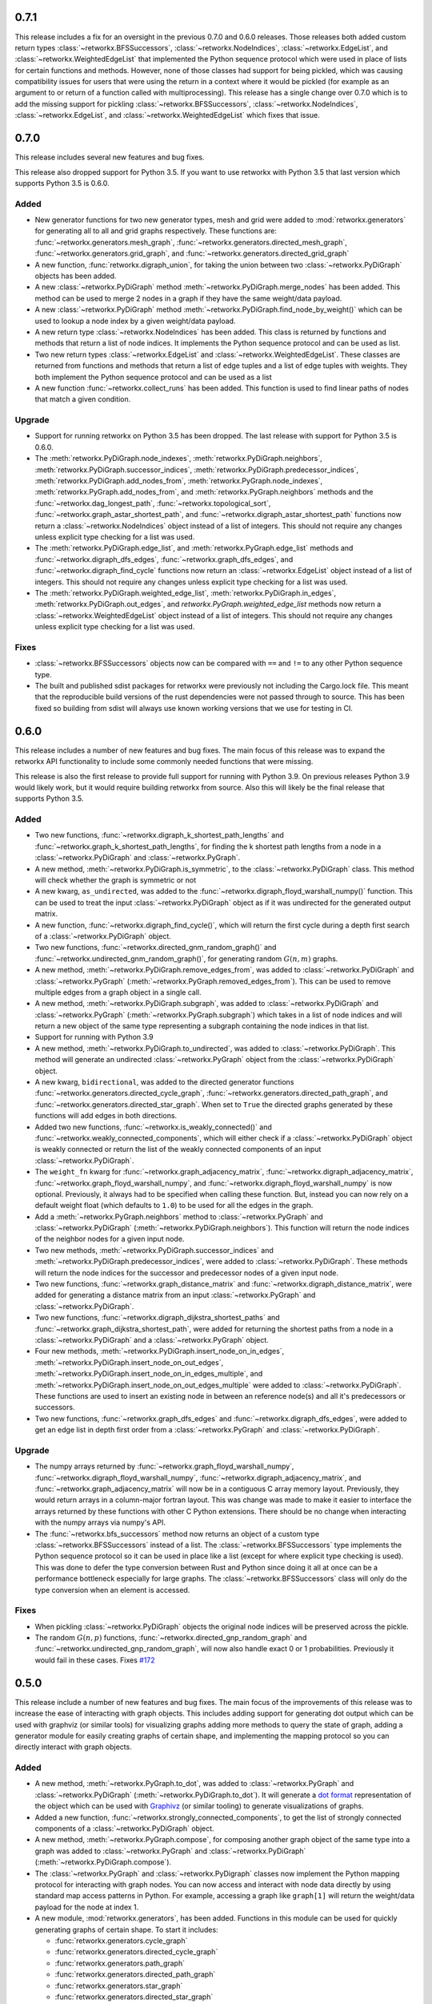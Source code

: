 .. release-notes:: Release Notes

0.7.1
=====

This release includes a fix for an oversight in the previous 0.7.0 and
0.6.0 releases. Those releases both added custom return types
:class:`~retworkx.BFSSuccessors`, :class:`~retworkx.NodeIndices`,
:class:`~retworkx.EdgeList`, and :class:`~retworkx.WeightedEdgeList` that
implemented the Python sequence protocol which were used in place of
lists for certain functions and methods. However, none of those classes
had support for being pickled, which was causing compatibility issues
for users that were using the return in a context where it would be
pickled (for example as an argument to or return of a function called
with multiprocessing). This release has a single change over 0.7.0 which
is to add the missing support for pickling :class:`~retworkx.BFSSuccessors`,
:class:`~retworkx.NodeIndices`, :class:`~retworkx.EdgeList`, and
:class:`~retworkx.WeightedEdgeList` which fixes that issue.

0.7.0
=====

This release includes several new features and bug fixes.

This release also dropped support for Python 3.5. If you want to use
retworkx with Python 3.5 that last version which supports Python 3.5
is 0.6.0.

Added
-----
- New generator functions for two new generator types, mesh and grid
  were added to :mod:`retworkx.generators` for generating all to all and grid
  graphs respectively.  These functions are:
  :func:`~retworkx.generators.mesh_graph`,
  :func:`~retworkx.generators.directed_mesh_graph`,
  :func:`~retworkx.generators.grid_graph`, and
  :func:`~retworkx.generators.directed_grid_graph`
- A new function, :func:`retworkx.digraph_union`, for taking the union between
  two :class:`~retworkx.PyDiGraph` objects has been added.
- A new :class:`~retworkx.PyDiGraph` method
  :meth:`~retworkx.PyDiGraph.merge_nodes` has been added. This method can be
  used to merge 2 nodes in a graph if they have the same weight/data payload.
- A new :class:`~retworkx.PyDiGraph` method
  :meth:`~retworkx.PyDiGraph.find_node_by_weight()` which can be used to lookup
  a node index by a given weight/data payload.
- A new return type :class:`~retworkx.NodeIndices` has been added. This class
  is returned by functions and methods that return a list of node indices. It
  implements the Python sequence protocol and can be used as list.
- Two new return types :class:`~retworkx.EdgeList` and
  :class:`~retworkx.WeightedEdgeList`. These classes are returned from functions
  and methods that return a list of edge tuples and a list of edge tuples with
  weights. They both implement the Python sequence protocol and can be used as
  a list
- A new function :func:`~retworkx.collect_runs` has been added. This function is
  used to find linear paths of nodes that match a given condition.

Upgrade
-------
- Support for running retworkx on Python 3.5 has been dropped. The last
  release with support for Python 3.5 is 0.6.0.
- The :meth:`retworkx.PyDiGraph.node_indexes`,
  :meth:`retworkx.PyDiGraph.neighbors`,
  :meth:`retworkx.PyDiGraph.successor_indices`,
  :meth:`retworkx.PyDiGraph.predecessor_indices`,
  :meth:`retworkx.PyDiGraph.add_nodes_from`,
  :meth:`retworkx.PyGraph.node_indexes`,
  :meth:`retworkx.PyGraph.add_nodes_from`, and
  :meth:`retworkx.PyGraph.neighbors` methods and the
  :func:`~retworkx.dag_longest_path`, :func:`~retworkx.topological_sort`,
  :func:`~retworkx.graph_astar_shortest_path`, and
  :func:`~retworkx.digraph_astar_shortest_path`  functions now return a
  :class:`~retworkx.NodeIndices` object instead of a list of integers. This
  should not require any changes unless explicit type checking for a list was
  used.
- The :meth:`retworkx.PyDiGraph.edge_list`, and
  :meth:`retworkx.PyGraph.edge_list` methods and
  :func:`~retworkx.digraph_dfs_edges`, :func:`~retworkx.graph_dfs_edges`,
  and :func:`~retworkx.digraph_find_cycle` functions now return an
  :class:`~retworkx.EdgeList` object instead of a list of integers. This should
  not require any changes unless explicit type checking for a list was used.
- The :meth:`retworkx.PyDiGraph.weighted_edge_list`,
  :meth:`retworkx.PyDiGraph.in_edges`, :meth:`retworkx.PyDiGraph.out_edges`,
  and `retworkx.PyGraph.weighted_edge_list` methods now return a
  :class:`~retworkx.WeightedEdgeList` object instead of a list of integers.
  This should not require any changes unless explicit type checking for a list
  was used.

Fixes
-----
- :class:`~retworkx.BFSSuccessors` objects now can be compared with ``==`` and
  ``!=`` to any other Python sequence type.
- The built and published sdist packages for retworkx were previously
  not including the Cargo.lock file. This meant that the reproducible
  build versions of the rust dependencies were not passed through to
  source. This has been fixed so building from sdist will always use
  known working versions that we use for testing in CI.

0.6.0
=====

This release includes a number of new features and bug fixes. The main focus of
this release was to expand the retworkx API functionality to include some
commonly needed functions that were missing.

This release is also the first release to provide full support for running with
Python 3.9. On previous releases Python 3.9 would likely work, but it would
require building retworkx from source. Also this will likely be the final
release that supports Python 3.5.

Added
-----
- Two new functions, :func:`~retworkx.digraph_k_shortest_path_lengths` and
  :func:`~retworkx.graph_k_shortest_path_lengths`, for finding the k shortest
  path lengths from a node in a :class:`~retworkx.PyDiGraph` and
  :class:`~retworkx.PyGraph`.
- A new method, :meth:`~retworkx.PyDiGraph.is_symmetric`, to the
  :class:`~retworkx.PyDiGraph` class. This method will check whether the graph
  is symmetric or not
- A new kwarg, ``as_undirected``, was added to the
  :func:`~retworkx.digraph_floyd_warshall_numpy()` function. This can be used
  to treat the input :class:`~retworkx.PyDiGraph` object as if it was
  undirected for the generated output matrix.
- A new function, :func:`~retworkx.digraph_find_cycle()`, which will return the
  first cycle during a depth first search of a :class:`~retworkx.PyDiGraph`
  object.
- Two new functions, :func:`~retworkx.directed_gnm_random_graph()` and
  :func:`~retworkx.undirected_gnm_random_graph()`, for generating random
  :math:`G(n, m)` graphs.
- A new method, :meth:`~retworkx.PyDiGraph.remove_edges_from`, was added to
  :class:`~retworkx.PyDiGraph` and :class:`~retworkx.PyGraph`
  (:meth:`~retworkx.PyGraph.removed_edges_from`). This can be used to remove
  multiple edges from a graph object in a single call.
- A new method, :meth:`~retworkx.PyDiGraph.subgraph`, was added to
  :class:`~retworkx.PyDiGraph` and :class:`~retworkx.PyGraph`
  (:meth:`~retworkx.PyGraph.subgraph`) which takes in a list of node indices
  and will return a new object of the same type representing a subgraph
  containing the node indices in that list.
- Support for running with Python 3.9
- A new method, :meth:`~retworkx.PyDiGraph.to_undirected`, was added to
  :class:`~retworkx.PyDiGraph`. This method will generate an undirected
  :class:`~retworkx.PyGraph` object from the :class:`~retworkx.PyDiGraph`
  object.
- A new kwarg, ``bidirectional``, was added to the directed generator functions
  :func:`~retworkx.generators.directed_cycle_graph`,
  :func:`~retworkx.generators.directed_path_graph`, and
  :func:`~retworkx.generators.directed_star_graph`. When set to ``True`` the
  directed graphs generated by these functions will add edges in both directions.
- Added two new functions, :func:`~retworkx.is_weakly_connected()` and
  :func:`~retworkx.weakly_connected_components`, which will either check if a
  :class:`~retworkx.PyDiGraph` object is weakly connected or return the list of
  the weakly connected components of an input :class:`~retworkx.PyDiGraph`.
- The ``weight_fn`` kwarg for :func:`~retworkx.graph_adjacency_matrix`,
  :func:`~retworkx.digraph_adjacency_matrix`,
  :func:`~retworkx.graph_floyd_warshall_numpy`, and
  :func:`~retworkx.digraph_floyd_warshall_numpy` is now optional. Previously,
  it always had to be specified when calling these function. But, instead you
  can now rely on a default weight float (which defaults to ``1.0``) to be used
  for all the edges in the graph.
- Add a :meth:`~retworkx.PyGraph.neighbors` method to
  :class:`~retworkx.PyGraph` and :class:`~retworkx.PyDiGraph`
  (:meth:`~retworkx.PyDiGraph.neighbors`). This function will return the node
  indices of the neighbor nodes for a given input node.
- Two new methods, :meth:`~retworkx.PyDiGraph.successor_indices` and
  :meth:`~retworkx.PyDiGraph.predecessor_indices`, were added to
  :class:`~retworkx.PyDiGraph`. These methods will return the node indices for
  the successor and predecessor nodes of a given input node.
- Two new functions, :func:`~retworkx.graph_distance_matrix` and
  :func:`~retworkx.digraph_distance_matrix`, were added for generating a
  distance matrix from an input :class:`~retworkx.PyGraph` and
  :class:`~retworkx.PyDiGraph`.
- Two new functions, :func:`~retworkx.digraph_dijkstra_shortest_paths` and
  :func:`~retworkx.graph_dijkstra_shortest_path`, were added for returning the
  shortest paths from a node in a :class:`~retworkx.PyDiGraph` and a
  :class:`~retworkx.PyGraph` object.
- Four new methods, :meth:`~retworkx.PyDiGraph.insert_node_on_in_edges`,
  :meth:`~retworkx.PyDiGraph.insert_node_on_out_edges`,
  :meth:`~retworkx.PyDiGraph.insert_node_on_in_edges_multiple`, and
  :meth:`~retworkx.PyDiGraph.insert_node_on_out_edges_multiple` were added to
  :class:`~retworkx.PyDiGraph`. These functions are used to insert an existing
  node in between an reference node(s) and all it's predecessors or successors.
- Two new functions, :func:`~retworkx.graph_dfs_edges` and
  :func:`~retworkx.digraph_dfs_edges`, were added to get an edge list in depth
  first order from a :class:`~retworkx.PyGraph` and
  :class:`~retworkx.PyDiGraph`.

Upgrade
-------
- The numpy arrays returned by :func:`~retworkx.graph_floyd_warshall_numpy`,
  :func:`~retworkx.digraph_floyd_warshall_numpy`,
  :func:`~retworkx.digraph_adjacency_matrix`, and
  :func:`~retworkx.graph_adjacency_matrix` will now be in a contiguous C array
  memory layout. Previously, they would return arrays in a column-major fortran
  layout. This was change was made to make it easier to interface the arrays
  returned by these functions with other C Python extensions. There should be
  no change when interacting with the numpy arrays via numpy's API.
- The :func:`~retworkx.bfs_successors` method now returns an object of a custom
  type :class:`~retworkx.BFSSuccessors` instead of a list. The
  :class:`~retworkx.BFSSuccessors` type implements the Python sequence protocol
  so it can be used in place like a list (except for where explicit type checking
  is used). This was done to defer the type conversion between Rust and Python
  since doing it all at once can be a performance bottleneck especially for
  large graphs. The :class:`~retworkx.BFSSuccessors` class will only do the type
  conversion when an element is accessed.

Fixes
-----
- When pickling :class:`~retworkx.PyDiGraph` objects the original node indices
  will be preserved across the pickle.
- The random :math:`G(n, p)` functions,
  :func:`~retworkx.directed_gnp_random_graph` and
  :func:`~retworkx.undirected_gnp_random_graph`, will now also handle exact 0 or
  1 probabilities. Previously it would fail in these cases. Fixes
  `#172 <https://github.com/Qiskit/retworkx/issues/172>`__


0.5.0
=====

This release include a number of new features and bug fixes. The main
focus of the improvements of this release was to increase the ease of
interacting with graph objects. This includes adding support for generating dot
output which can be used with graphviz (or similar tools) for visualizing
graphs adding more methods to query the state of graph, adding a generator
module for easily creating graphs of certain shape, and implementing the
mapping protocol so you can directly interact with graph objects.

Added
-----
- A new method, :meth:`~retworkx.PyGraph.to_dot`, was added to
  :class:`~retworkx.PyGraph` and :class:`~retworkx.PyDiGraph`
  (:meth:`~retworkx.PyDiGraph.to_dot`). It will generate a
  `dot format <https://graphviz.org/doc/info/lang.html>`__ representation of
  the object which can be used with `Graphivz <https://graphviz.org/>`__ (or
  similar tooling) to generate visualizations of graphs.
- Added a new function, :func:`~retworkx.strongly_connected_components`, to get
  the list of strongly connected components of a :class:`~retworkx.PyDiGraph`
  object.
- A new method, :meth:`~retworkx.PyGraph.compose`, for composing another graph
  object of the same type into a graph was added to :class:`~retworkx.PyGraph`
  and :class:`~retworkx.PyDiGraph` (:meth:`~retworkx.PyDiGraph.compose`).
- The :class:`~retworkx.PyGraph` and :class:`~retworkx.PyDigraph` classes now
  implement the Python mapping protocol for interacting with graph nodes. You
  can now access and interact with node data directly by using standard map
  access patterns in Python. For example, accessing a graph like ``graph[1]``
  will return the weight/data payload for the node at index 1.
- A new module, :mod:`retworkx.generators`, has been added. Functions in this
  module can be used for quickly generating graphs of certain shape. To start
  it includes:

  - :func:`retworkx.generators.cycle_graph`
  - :func:`retworkx.generators.directed_cycle_graph`
  - :func:`retworkx.generators.path_graph`
  - :func:`retworkx.generators.directed_path_graph`
  - :func:`retworkx.generators.star_graph`
  - :func:`retworkx.generators.directed_star_graph`

- A new method, :meth:`~retworkx.PyDiGraph.remove_node_retain_edges`, has been
  added to the :class:`~retworkx.PyDiGraph` class. This method can be used to
  remove a node and add edges from its predecesors to its successors.
- Two new methods, :meth:`~retworkx.PyGraph.edge_list` and
  :meth:`~retworkx.PyGraph.weighted_edge_list`, for getting a list of tuples
  with the edge source and target (with or without edge weights) have been
  added to :class:`~retworkx.PyGraph` and :class:`~retworkx.PyDiGraph`
  (:meth:`~retworkx.PyDiGraph.edge_list` and
  :meth:`~retworkx.PyDiGraph.weighted_edge_list`)
- A new function, :func:`~retworkx.cycle_basis`, for getting a list of cycles
  which form a basis for cycles of a :class:`~retworkx.PyGraph` object.
- Two new functions, :func:`~retworkx.graph_floyd_warshall_numpy` and
  :func:`~retworkx.digraph_floyd_warshall_numpy`, were added for running the
  Floyd Warshall algorithm and returning all the shortest path lengths as a
  distance matrix.
- A new constructor method, :meth:`~retworkx.PyGraph.read_edge_list`, has been
  added to :class:`~retworkx.PyGraph` and :class:`~retworkx.PyDigraph`
  (:meth:`~retworkx.read_edge_list`). This method will take in a path to an
  edge list file and will read that file and generate a new object from the
  contents.
- Two new methods, :meth:`~retworkx.PyGraph.extend_from_edge_list` and
  :meth:`~retworkx.PyGraoh.extend_from_weighted_edge_list` has been added
  to :class:`~retworkx.PyGraph` and :class:`~retworkx.PyDiGraph`
  (:meth:`~retworkx.PyDiGraph.extend_from_edge_list` and
  :meth:`~retworkx.PyDiGraph.extend_from_weighted_edge_list`). This method
  takes in an edge list and will add both the edges and nodes (if a node index
  used doesn't exist yet) in the list to the graph.

Fixes
-----

- The limitation with the :func:`~retworkx.is_isomorphic` and
  :func:`~retworkx.is_isomorphic_node_match` functions that would cause
  segfaults when comparing graphs with node removals has been fixed. You can
  now run either function with any
  :class:`~retworkx.PyDiGraph`/:class:`~retworkx.PyDAG` objects, even if there
  are node removals. Fixes
  `#27 <https://github.com/Qiskit/retworkx/issues/27>`__
- If an invalid node index was passed as part of the ``first_layer``
  argument to the :func:`~retworkx.layers` function it would previously raise
  a ``PanicException`` that included a Rust backtrace and no other user
  actionable details which was caused by an unhandled error. This has been
  fixed so that an ``IndexError`` is raised and the problematic node index
  is included in the exception message.

0.4.0
=====

This release includes many new features and fixes, including improved
performance and better documentation. But, the biggest change for this
release is that this is the first release of retworkx that supports
compilation with a stable released version of rust. This was made
possible thanks to all the hard work of the PyO3 maintainers and
contributors in the PyO3 0.11.0 release.

Added
-----

- A new class for undirected graphs, :class:`~retworkx.PyGraph`, was added.
- 2 new functions :func:`~retworkx.graph_adjacency_matrix` and
  :func:`~retworkx.digraph_adjacency_matrix` to get the adjacency matrix of a
  :class:`~retworkx.PyGraph` and :class:`~retworkx.PyDiGraph` object.
- A new :class:`~retworkx.PyDiGraph` method,
  :meth:`~retworkx.PyDiGraph.find_adjacent_node_by_edge`, was added. This is
  used to locate an adjacent node given a condition based on the edge between them.
- New methods, :meth:`~retworkx.PyDiGraph.add_nodes_from`,
  :meth:`~retworkx.PyDiGraph.add_edges_from`,
  :meth:`~retworkx.PyDiGraph.add_edges_from_no_data`, and
  :meth:`~retworkx.PyDiGraph.remove_nodes_from` were added to
  :class:`~retworkx.PyDiGraph`. These methods allow for the addition (and
  removal) of multiple nodes or edges from a graph in a single call.
- A new function, :func:`~retworkx.graph_greedy_color`, which is used to
  return a coloring map from a :class:`~retworkx.PyGraph` object.
- 2 new functions, :func:`~retworkx.graph_astar_shortest_path` and
  :func:`~retworkx.digraph_astar_shortest_path`, to find the shortest path
  from a node to a specified goal using the A* search algorithm.
- 2 new functions, :func:`~retworkx.graph_all_simple_paths` and
  :func:`~retworkx.digraph_all_simple_paths`, to return a list of all the
  simple paths between 2 nodes in a :class:`~retworkx.PyGraph` or a
  :class:`~retworkx.PyDiGraph` object.
- 2 new functions, :func:`~retworkx.directed_gnp_random_graph` and
  :func:`~retworkx.undirected_gnp_random_graph`, to generate :math:`G_{np}`
  random :class:`~retworkx.PyDiGraph` and :class:`~retworkx.PyGraph` objects.
- 2 new functions, :func:`~retworkx.graph_dijkstra_shortest_path_lengths` and
  :func:`~retworkx.digraph_dijkstra_shortest_path_lengths`, were added for find
  the shortest path length between nodes in :class:`~retworkx.PyGraph` or
  :class:`~retworkx.PyDiGraph` object using Dijkstra's algorithm.

Upgrade
-------

- The :class:`~retworkx.PyDAG` class was renamed :class:`~retworkx.PyDiGraph`
  to better reflect it's functionality. For backwards compatibility
  :class:`~retworkx.PyDAG` still exists as a Python subclass of
  :class:`~retworkx.PyDiGraph`. No changes should be required for existing
  users.
- `numpy <https://numpy.org/>`__ is now a dependency of retworkx. This is used
  for the adjacency matrix functions to return numpy arrays. The minimum
  version of numpy supported is 1.16.0.

Fixes
-----

- The retworkx exception classes are now properly exported from the
  retworkx module. In prior releases it was not possible to import the
  exception classes (normally to catch one being raised) requiring users
  to catch the base Exception class. This has been fixed so a
  specialized retworkx exception class can be used.
